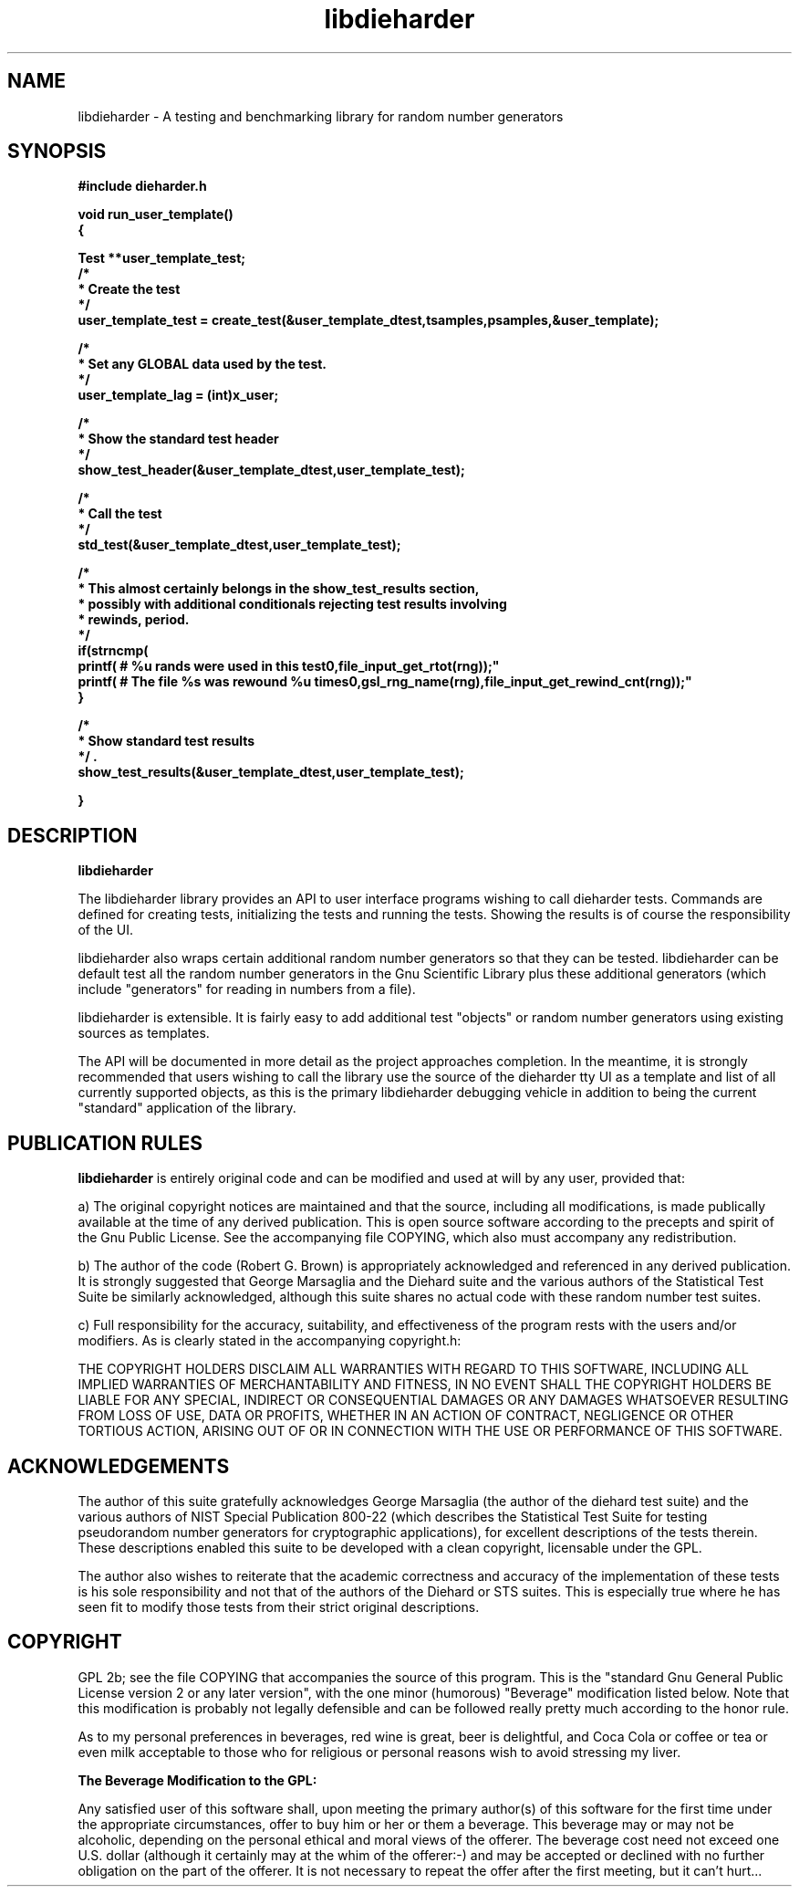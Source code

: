 .\" Copyright (c) 1999 Andries Brouwer (aeb@cwi.nl)
.\"
.\" This is free documentation; you can redistribute it and/or
.\" modify it under the terms of the GNU General Public License as
.\" published by the Free Software Foundation; either version 2 of
.\" the License, or (at your option) any later version.
.\"
.\" The GNU General Public License's references to "object code"
.\" and "executables" are to be interpreted as the output of any
.\" document formatting or typesetting system, including
.\" intermediate and printed output.
.\"
.\" This manual is distributed in the hope that it will be useful,
.\" but WITHOUT ANY WARRANTY; without even the implied warranty of
.\" MERCHANTABILITY or FITNESS FOR A PARTICULAR PURPOSE.  See the
.\" GNU General Public License for more details.
.\"
.\" You should have received a copy of the GNU General Public
.\" License along with this manual; if not, write to the Free
.\" Software Foundation, Inc., 59 Temple Place, Suite 330, Boston, MA 02111,
.\" USA.
.\"
.TH libdieharder 3 "Copyright 2006 Robert G. Brown" "libdieharder"
.SH NAME
libdieharder \- A testing and benchmarking library for random number
generators

.SH SYNOPSIS
.B #include "dieharder.h"
.sp
.B void run_user_template()
.br
.B {

.B "Test **user_template_test;"
.br
.B "/*"
.br
.B " * Create the test"
.br
.B " */"
.br
.B "user_template_test = create_test(&user_template_dtest,tsamples,psamples,&user_template);"
.sp
.B "/*"
.br
.B " * Set any GLOBAL data used by the test."
.br
.B " */"
.br
.B "user_template_lag = (int)x_user;"
.sp
.B "/*"
.br
.B " * Show the standard test header"
.br
.B " */"
.br
.B "show_test_header(&user_template_dtest,user_template_test);"
.sp
.B "/*"
.br
.B " * Call the test"
.br
.B " */"
.br
.B "std_test(&user_template_dtest,user_template_test);"
.sp
.B "/*"
.br
.B " * This almost certainly belongs in the show_test_results section,"
.br
.B " * possibly with additional conditionals rejecting test results involving"
.br
.B " * rewinds, period."
.br
.B " */"
.br
.B "if(strncmp(\"file_input\",gsl_rng_name(rng),10) == 0){"
.br
.B "  printf("# %u rands were used in this test\n",file_input_get_rtot(rng));"
.br
.B "  printf("# The file %s was rewound %u times\n",gsl_rng_name(rng),file_input_get_rewind_cnt(rng));"
.br
.B "}"
.sp
.B "/*"
.br
.B " * Show standard test results"
.br
.B " */".
.br
.B "show_test_results(&user_template_dtest,user_template_test);"
.sp
.B "}"


.SH DESCRIPTION
.B libdieharder

The libdieharder library provides an API to user interface programs
wishing to call dieharder tests.  Commands are defined for creating
tests, initializing the tests and running the tests.  Showing the
results is of course the responsibility of the UI.

libdieharder also wraps certain additional random number generators so
that they can be tested.  libdieharder can be default test all the
random number generators in the Gnu Scientific Library plus these
additional generators (which include "generators" for reading in numbers
from a file).

libdieharder is extensible.  It is fairly easy to add additional test
"objects" or random number generators using existing sources as
templates.

The API will be documented in more detail as the project approaches
completion.  In the meantime, it is strongly recommended that users
wishing to call the library use the source of the dieharder tty UI as a
template and list of all currently supported objects, as this is the
primary libdieharder debugging vehicle in addition to being the current
"standard" application of the library.

.SH PUBLICATION RULES
.B libdieharder
is entirely original code and can be modified and used at will by any 
user, provided that:

  a) The original copyright notices are maintained and that the source,
including all modifications, is made publically available at the time of
any derived publication.  This is open source software according to the
precepts and spirit of the Gnu Public License.  See the accompanying
file COPYING, which also must accompany any redistribution.

  b) The author of the code (Robert G. Brown) is appropriately
acknowledged and referenced in any derived publication.  It is strongly
suggested that George Marsaglia and the Diehard suite and the various 
authors of the Statistical Test Suite be similarly acknowledged, although 
this suite shares no actual code with these random number test suites.

  c) Full responsibility for the accuracy, suitability, and
effectiveness of the program rests with the users and/or modifiers.  As
is clearly stated in the accompanying copyright.h:

THE COPYRIGHT HOLDERS DISCLAIM ALL WARRANTIES WITH REGARD TO THIS
SOFTWARE, INCLUDING ALL IMPLIED WARRANTIES OF MERCHANTABILITY AND
FITNESS, IN NO EVENT SHALL THE COPYRIGHT HOLDERS BE LIABLE FOR ANY
SPECIAL, INDIRECT OR CONSEQUENTIAL DAMAGES OR ANY DAMAGES WHATSOEVER
RESULTING FROM LOSS OF USE, DATA OR PROFITS, WHETHER IN AN ACTION OF
CONTRACT, NEGLIGENCE OR OTHER TORTIOUS ACTION, ARISING OUT OF OR IN
CONNECTION WITH THE USE OR PERFORMANCE OF THIS SOFTWARE.

.SH ACKNOWLEDGEMENTS
The author of this suite gratefully acknowledges George Marsaglia (the
author of the diehard test suite) and the various authors of NIST
Special Publication 800-22 (which describes the Statistical Test Suite
for testing pseudorandom number generators for cryptographic
applications), for excellent descriptions of the tests therein.  These
descriptions enabled this suite to be developed with a clean copyright,
licensable under the GPL.

The author also wishes to reiterate that the academic correctness and 
accuracy of the implementation of these tests is his sole responsibility 
and not that of the authors of the Diehard or STS suites.  This is
especially true where he has seen fit to modify those tests from their
strict original descriptions.

.SH COPYRIGHT
GPL 2b; see the file COPYING that accompanies the source of this
program.  This is the "standard Gnu General Public License version 2 or
any later version", with the one minor (humorous) "Beverage"
modification listed below.  Note that this modification is probably not
legally defensible and can be followed really pretty much according to
the honor rule.

As to my personal preferences in beverages, red wine is great, beer is
delightful, and Coca Cola or coffee or tea or even milk acceptable to
those who for religious or personal reasons wish to avoid stressing my
liver.

.B The "Beverage" Modification to the GPL:

Any satisfied user of this software shall, upon meeting the primary
author(s) of this software for the first time under the appropriate
circumstances, offer to buy him or her or them a beverage.  This
beverage may or may not be alcoholic, depending on the personal ethical
and moral views of the offerer.  The beverage cost need not exceed one
U.S. dollar (although it certainly may at the whim of the offerer:-) and
may be accepted or declined with no further obligation on the part of
the offerer.  It is not necessary to repeat the offer after the first
meeting, but it can't hurt...


